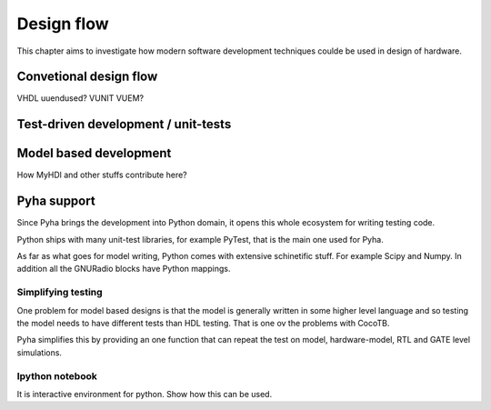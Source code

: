 Design flow
===========

This chapter aims to investigate how modern software development techniques coulde be used
in design of hardware.

Convetional design flow
-----------------------

VHDL uuendused? VUNIT VUEM?

Test-driven development / unit-tests
------------------------------------

.. http://digitalcommons.calpoly.edu/cgi/viewcontent.cgi?article=1034&context=csse_fac

Model based development
-----------------------

How MyHDl and other stuffs contribute here?



Pyha support
------------

Since Pyha brings the development into Python domain, it opens this whole ecosystem for writing
testing code.

Python ships with many unit-test libraries, for example PyTest, that is the main one used for
Pyha.

As far as what goes for model writing, Python comes with extensive schinetific stuff. For example
Scipy and Numpy. In addition all the GNURadio blocks have Python mappings.


Simplifying testing
~~~~~~~~~~~~~~~~~~~

One problem for model based designs is that the model is generally written in some higher
level language and so testing the model needs to have different tests than HDL testing. That
is one ov the problems with CocoTB.

Pyha simplifies this by providing an one function that can repeat the test on model, hardware-model, RTL
and GATE level simulations.


Ipython notebook
~~~~~~~~~~~~~~~~

It is interactive environment for python.
Show how this can be used.







